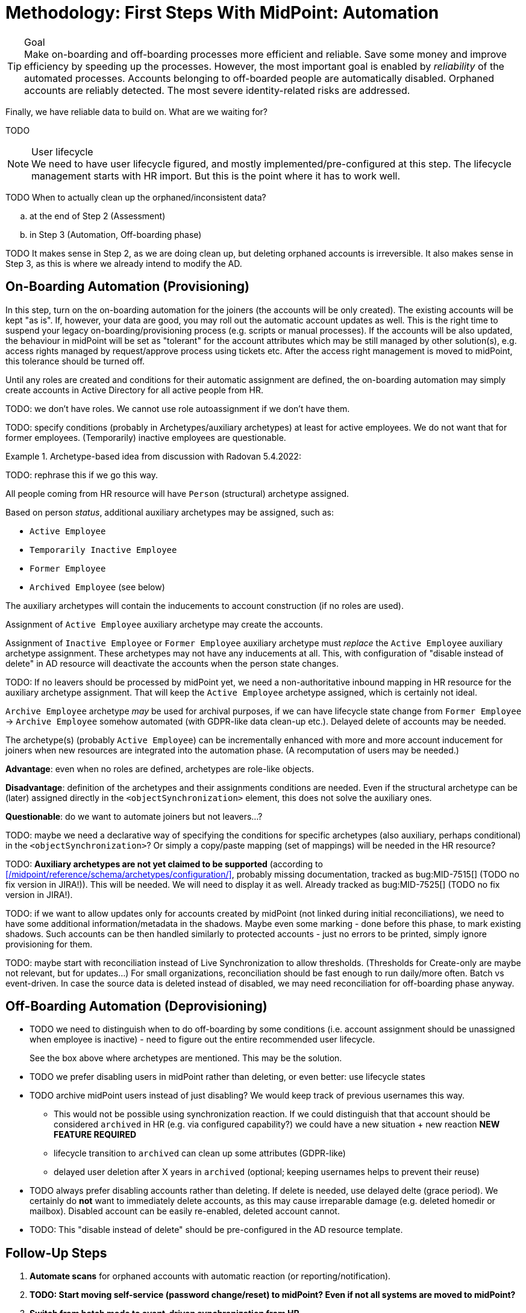 = Methodology: First Steps With MidPoint: Automation
:page-nav-title: '3. Automation'
:page-display-order: 120
:page-toc: top
:experimental:



.Goal
TIP: Make on-boarding and off-boarding processes more efficient and reliable.
Save some money and improve efficiency by speeding up the processes.
However, the most important goal is enabled by _reliability_ of the automated processes.
Accounts belonging to off-boarded people are automatically disabled.
Orphaned accounts are reliably detected.
The most severe identity-related risks are addressed.


Finally, we have reliable data to build on.
What are we waiting for?

TODO

.User lifecycle
NOTE: We need to have user lifecycle figured, and mostly implemented/pre-configured at this step.
The lifecycle management starts with HR import.
But this is the point where it has to work well.

TODO When to actually clean up the orphaned/inconsistent data?
[loweralpha]
. at the end of Step 2 (Assessment)
. in Step 3 (Automation, Off-boarding phase)

TODO It makes sense in Step 2, as we are doing clean up, but deleting orphaned accounts is irreversible.
It also makes sense in Step 3, as this is where we already intend to modify the AD.

== On-Boarding Automation (Provisioning)

In this step, turn on the on-boarding automation for the joiners (the accounts will be only created).
The existing accounts will be kept "as is".
If, however, your data are good, you may roll out the automatic account updates as well.
This is the right time to suspend your legacy on-boarding/provisioning process (e.g. scripts or manual processes).
If the accounts will be also updated, the behaviour in midPoint will be set as "tolerant" for the account attributes which may be still managed by other solution(s), e.g. access rights managed by request/approve process using tickets etc.
After the access right management is moved to midPoint, this tolerance should be turned off.

Until any roles are created and conditions for their automatic assignment are defined, the on-boarding automation may simply create accounts in Active Directory for all active people from HR.

TODO: we don't have roles. We cannot use role autoassignment if we don't have them.

TODO: specify conditions (probably in Archetypes/auxiliary archetypes) at least for active employees. We do not want that for former employees. (Temporarily) inactive employees are questionable.

.Archetype-based idea from discussion with Radovan 5.4.2022:
====
TODO: rephrase this if we go this way.

All people coming from HR resource will have `Person` (structural) archetype assigned.

Based on person _status_, additional auxiliary archetypes may be assigned, such as:

* `Active Employee`
* `Temporarily Inactive Employee`
* `Former Employee`
* `Archived Employee` (see below)

The auxiliary archetypes will contain the inducements to account construction (if no roles are used).

Assignment of `Active Employee` auxiliary archetype may create the accounts.

Assignment of `Inactive Employee` or `Former Employee` auxiliary archetype must _replace_ the `Active Employee` auxiliary archetype assignment.
These archetypes may not have any inducements at all.
This, with configuration of "disable instead of delete" in AD resource will deactivate the accounts when the person state changes.

TODO: If no leavers should be processed by midPoint yet, we need a non-authoritative inbound mapping in HR resource for the auxiliary archetype assignment. That will keep the `Active Employee` archetype assigned, which is certainly not ideal.

`Archive Employee` archetype _may_ be used for archival purposes, if we can have lifecycle state change from `Former Employee` -> `Archive Employee` somehow automated (with GDPR-like data clean-up etc.).
Delayed delete of accounts may be needed.

The archetype(s) (probably `Active Employee`) can be incrementally enhanced with more and more account inducement for joiners when new resources are integrated into the automation phase. (A recomputation of users may be needed.)

*Advantage*: even when no roles are defined, archetypes are role-like objects.

*Disadvantage*: definition of the archetypes and their assignments conditions are needed. Even if the structural archetype can be (later) assigned directly in the `<objectSynchronization>` element, this does not solve the auxiliary ones.

*Questionable*: do we want to automate joiners but not leavers...?

TODO: maybe we need a declarative way of specifying the conditions for specific archetypes (also auxiliary, perhaps conditional) in the `<objectSynchronization>`? Or simply a copy/paste mapping (set of mappings) will be needed in the HR resource?

TODO: *Auxiliary archetypes are not yet claimed to be supported* (according to xref:/midpoint/reference/schema/archetypes/configuration/[], probably missing documentation, tracked as bug:MID-7515[] (TODO no fix version in JIRA!)).
This will be needed.
We will need to display it as well.
Already tracked as bug:MID-7525[] (TODO no fix version in JIRA!).
====

TODO: if we want to allow updates only for accounts created by midPoint (not linked during initial reconciliations), we need to have some additional information/metadata in the shadows.
Maybe even some marking - done before this phase, to mark existing shadows. Such accounts can be then handled similarly to protected accounts - just no errors to be printed, simply ignore provisioning for them.

TODO: maybe start with reconciliation instead of Live Synchronization to allow thresholds. (Thresholds for Create-only are maybe not relevant, but for updates...) For small organizations, reconciliation should be fast enough to run daily/more often. Batch vs event-driven. In case the source data is deleted instead of disabled, we may need reconciliation for off-boarding phase anyway.

== Off-Boarding Automation (Deprovisioning)

* TODO we need to distinguish when to do off-boarding by some conditions (i.e. account assignment should be unassigned when employee is inactive) - need to figure out the entire recommended user lifecycle.
+
See the box above where archetypes are mentioned. This may be the solution.
* TODO we prefer disabling users in midPoint rather than deleting, or even better: use lifecycle states
* TODO archive midPoint users instead of just disabling? We would keep track of previous usernames this way.
** This would not be possible using synchronization reaction. If we could distinguish that that account should be considered `archived` in HR (e.g. via configured capability?) we could have a new situation + new reaction *NEW FEATURE REQUIRED*
** lifecycle transition to `archived` can clean up some attributes (GDPR-like)
** delayed user deletion after X years in `archived` (optional; keeping usernames helps to prevent their reuse)
* TODO always prefer disabling accounts rather than deleting. If delete is needed, use delayed delte (grace period).
We certainly do *not* want to immediately delete accounts, as this may cause irreparable damage (e.g. deleted homedir or mailbox).
Disabled account can be easily re-enabled, deleted account cannot.
* TODO: This "disable instead of delete" should be pre-configured in the AD resource template.

== Follow-Up Steps

. *Automate scans* for orphaned accounts with automatic reaction (or reporting/notification).

. *TODO: Start moving self-service (password change/reset) to midPoint? Even if not all systems are moved to midPoint?*

. *Switch from batch mode to event-driven synchronization from HR*.

. *Start creating roles* for request/approvals (based on existing roles in the organization). Move request/approval process to midPoint.

. *Start creating roles* for automatic/conditional assignment. Use role auto-assignment expressions.